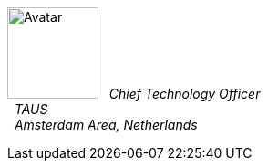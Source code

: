 image:https://en.gravatar.com/avatar/c103500fd0666470fda0f5c4ece93ee5?s=200[Avatar,100,100,float="left",align="center"]
&#160; _Chief Technology Officer_ +
&#160; _TAUS_ +
&#160; _Amsterdam Area, Netherlands_ +